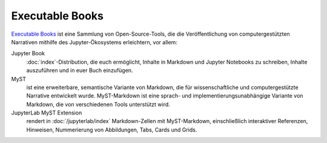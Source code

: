 Executable Books
================

`Executable Books <https://executablebooks.org/en/latest/>`_ ist eine Sammlung
von Open-Source-Tools, die die Veröffentlichung von computergestützten
Narrativen mithilfe des Jupyter-Ökosystems erleichtern, vor allem:

Jupyter Book
    :doc:`index`-Distribution, die euch ermöglicht, Inhalte in Markdown und
    Jupyter Notebooks zu schreiben, Inhalte auszuführen und in euer Buch
    einzufügen.

    .. seealso::
       * `jupyterbook.org <https://jupyterbook.org/en/stable/intro.html>`_ ist
         die Landing Page des Projekts.
       * `gallery.jupyterbook.org
         <https://executablebooks.org/en/latest/gallery/>`_ ist eine Galerie von
         Jupyter-Books.
       * `github.com/executablebooks/jupyter-book
         <https://github.com/jupyter-book/jupyter-book>`_ ist das Repository des
         Projekts.

MyST
    ist eine erweiterbare, semantische Variante von Markdown, die für
    wissenschaftliche und computergestützte Narrative entwickelt wurde.
    MyST-Markdown ist eine sprach- und implementierungsunabhängige Variante von
    Markdown, die von verschiedenen Tools unterstützt wird.

    .. seealso::
       * `mystmd.org <https://mystmd.org>`_ ist die Landing Page des Projekts.
       * `spec.mystmd.org <https://mystmd.org/spec>`_ beschreibt die
         MyST-Spezifikation.
       * `MyST Enhancement Proposals
         <https://github.com/jupyter-book/myst-enhancement-proposals>`_ ist ein
         Prozess, um Änderungen an der MyST-Spezifikation vorzuschlagen und
         darüber zu entscheiden.

JupyterLab MyST Extension
    rendert in :doc:`/jupyterlab/index` Markdown-Zellen mit MyST-Markdown,
    einschließlich interaktiver Referenzen, Hinweisen, Nummerierung von
    Abbildungen, Tabs, Cards und Grids.

    .. seealso::
       * `github.com/jupyter-book/jupyterlab-myst
         <https://github.com/jupyter-book/jupyterlab-myst>`_
